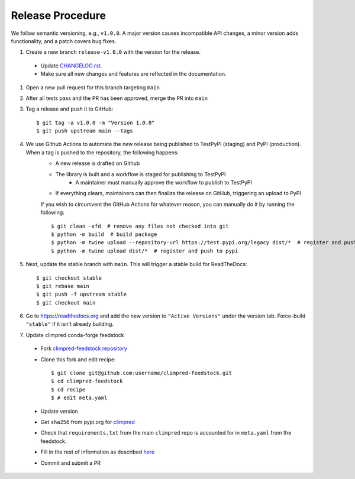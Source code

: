 Release Procedure
-----------------

We follow semantic versioning, e.g., ``v1.0.0``. A major version causes incompatible API
changes, a minor version adds functionality, and a patch covers bug fixes.

#. Create a new branch ``release-v1.0.0`` with the version for the release.

 * Update `CHANGELOG.rst <CHANGELOG.html>`_.
 * Make sure all new changes and features are reflected in the documentation.

#. Open a new pull request for this branch targeting ``main``

#. After all tests pass and the PR has been approved, merge the PR into ``main``

#. Tag a release and push it to GitHub::

    $ git tag -a v1.0.0 -m "Version 1.0.0"
    $ git push upstream main --tags

#. We use Github Actions to automate the new release being published to TestPyPI (staging) and PyPI (production). When a tag is pushed to the repository, the following happens:
    - A new release is drafted on Github
    - The library is built and a workflow is staged for publishing to TestPyPI
        - A maintainer must manually approve the workflow to publish to TestPyPI
    - If everything clears, maintainers can then finalize the release on GitHub, triggering an upload to PyPI

    If you wish to circumvent the GitHub Actions for whatever reason, you can manually do it by running the following::

    $ git clean -xfd  # remove any files not checked into git
    $ python -m build  # build package
    $ python -m twine upload --repository-url https://test.pypi.org/legacy dist/*  # register and push to testpypi
    $ python -m twine upload dist/*  # register and push to pypi

#. Next, update the stable branch with ``main``. This will trigger a stable build
   for ReadTheDocs::

    $ git checkout stable
    $ git rebase main
    $ git push -f upstream stable
    $ git checkout main

#. Go to https://readthedocs.org and add the new version to ``"Active Versions"`` under the version tab.
   Force-build ``"stable"`` if it isn't already building.

#. Update climpred conda-forge feedstock

 * Fork `climpred-feedstock repository <https://github.com/conda-forge/climpred-feedstock>`_
 * Clone this fork and edit recipe::

        $ git clone git@github.com:username/climpred-feedstock.git
        $ cd climpred-feedstock
        $ cd recipe
        $ # edit meta.yaml

 * Update version
 * Get ``sha256`` from pypi.org for `climpred <https://pypi.org/project/climpred/#files>`_
 * Check that ``requirements.txt`` from the main ``climpred`` repo is accounted for
   in ``meta.yaml`` from the feedstock.
 * Fill in the rest of information as described
   `here <https://github.com/conda-forge/climpred-feedstock#updating-climpred-feedstock>`_
 * Commit and submit a PR

